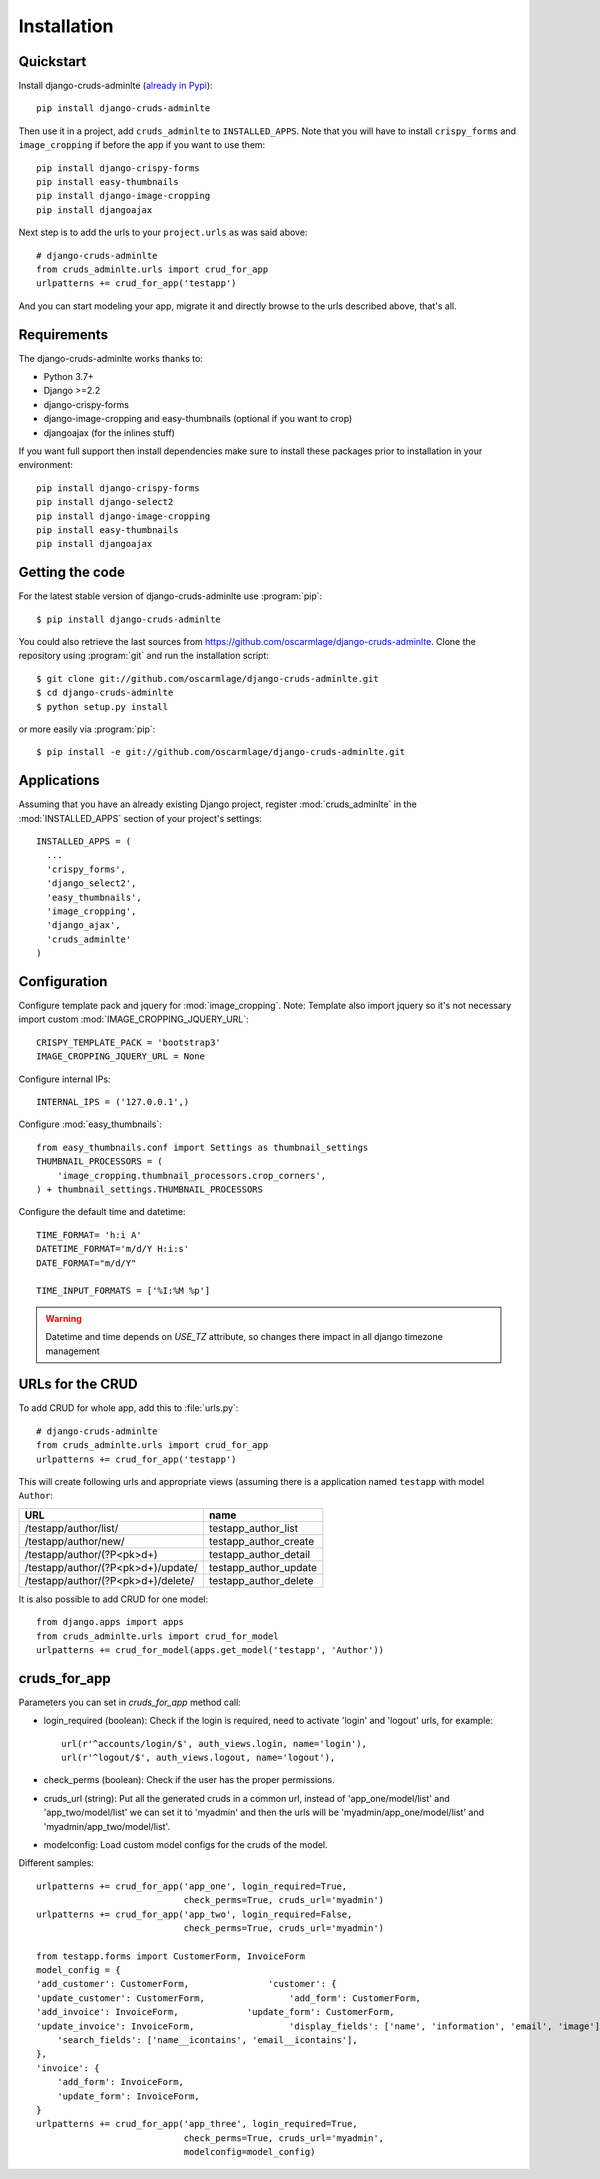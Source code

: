 ============
Installation
============

.. _quickstart:

Quickstart
==========

Install django-cruds-adminlte (`already in Pypi <https://pypi.python.org/pypi/django-cruds-adminlte>`_)::

    pip install django-cruds-adminlte

Then use it in a project, add ``cruds_adminlte`` to ``INSTALLED_APPS``. Note
that you will have to install ``crispy_forms`` and ``image_cropping`` if
before the app if you want to use them: ::

    pip install django-crispy-forms
    pip install easy-thumbnails
    pip install django-image-cropping
    pip install djangoajax

Next step is to add the urls to your ``project.urls`` as was said above: ::

    # django-cruds-adminlte
    from cruds_adminlte.urls import crud_for_app
    urlpatterns += crud_for_app('testapp')

And you can start modeling your app, migrate it and directly browse to the urls
described above, that's all.


.. _requirements:

Requirements
============

.. highlight:: console

The django-cruds-adminlte works thanks to:

* Python 3.7+
* Django >=2.2
* django-crispy-forms
* django-image-cropping and easy-thumbnails (optional if you want to crop)
* djangoajax (for the inlines stuff)

If you want full support then install dependencies make sure to install these
packages prior to installation in your environment: ::

    pip install django-crispy-forms
    pip install django-select2
    pip install django-image-cropping
    pip install easy-thumbnails
    pip install djangoajax


.. _getting-the-code:

Getting the code
================

.. highlight:: console

For the latest stable version of django-cruds-adminlte use :program:`pip`: ::

  $ pip install django-cruds-adminlte

You could also retrieve the last sources from
https://github.com/oscarmlage/django-cruds-adminlte. Clone the repository
using :program:`git` and run the installation script: ::

  $ git clone git://github.com/oscarmlage/django-cruds-adminlte.git
  $ cd django-cruds-adminlte
  $ python setup.py install

or more easily via :program:`pip`: ::

  $ pip install -e git://github.com/oscarmlage/django-cruds-adminlte.git


.. _applications:

Applications
============

.. highlight:: python

Assuming that you have an already existing Django project, register
:mod:`cruds_adminlte` in the :mod:`INSTALLED_APPS` section of your
project's settings: ::

  INSTALLED_APPS = (
    ...
    'crispy_forms',
    'django_select2',
    'easy_thumbnails',
    'image_cropping',
    'django_ajax',
    'cruds_adminlte'
  )

.. _configuration:

Configuration
=============

.. highlight:: python

Configure template pack and jquery for :mod:`image_cropping`. Note: Template
also import jquery so it's not necessary import custom
:mod:`IMAGE_CROPPING_JQUERY_URL`: ::

    CRISPY_TEMPLATE_PACK = 'bootstrap3'
    IMAGE_CROPPING_JQUERY_URL = None

Configure internal IPs: ::

    INTERNAL_IPS = ('127.0.0.1',)

Configure :mod:`easy_thumbnails`: ::

    from easy_thumbnails.conf import Settings as thumbnail_settings
    THUMBNAIL_PROCESSORS = (
        'image_cropping.thumbnail_processors.crop_corners',
    ) + thumbnail_settings.THUMBNAIL_PROCESSORS

Configure the default time and datetime: ::

    TIME_FORMAT= 'h:i A'
    DATETIME_FORMAT='m/d/Y H:i:s'
    DATE_FORMAT="m/d/Y"

    TIME_INPUT_FORMATS = ['%I:%M %p']

.. warning::
    Datetime and time depends on `USE_TZ` attribute, so changes there impact in all django timezone management

.. _urls:

URLs for the CRUD
=================

To add CRUD for whole app, add this to :file:`urls.py`: ::

    # django-cruds-adminlte
    from cruds_adminlte.urls import crud_for_app
    urlpatterns += crud_for_app('testapp')

This will create following urls and appropriate views (assuming
there is a application named ``testapp`` with model ``Author``:

===================================== =====================
URL                                   name
===================================== =====================
/testapp/author/list/                 testapp_author_list
/testapp/author/new/                  testapp_author_create
/testapp/author/(?P<pk>\d+)           testapp_author_detail
/testapp/author/(?P<pk>\d+)/update/   testapp_author_update
/testapp/author/(?P<pk>\d+)/delete/   testapp_author_delete
===================================== =====================

It is also possible to add CRUD for one model: ::

    from django.apps import apps
    from cruds_adminlte.urls import crud_for_model
    urlpatterns += crud_for_model(apps.get_model('testapp', 'Author'))

cruds_for_app
=============

Parameters you can set in `cruds_for_app` method call:

* login_required (boolean): Check if the login is required, need to activate
  'login' and 'logout' urls, for example: ::

    url(r'^accounts/login/$', auth_views.login, name='login'),
    url(r'^logout/$', auth_views.logout, name='logout'),

* check_perms (boolean): Check if the user has the proper permissions.
* cruds_url (string): Put all the generated cruds in a common url, instead of
  'app_one/model/list' and 'app_two/model/list' we can set it to 'myadmin' and
  then the urls will be 'myadmin/app_one/model/list' and
  'myadmin/app_two/model/list'.
* modelconfig: Load custom model configs for the cruds of the model.

Different samples: ::

    urlpatterns += crud_for_app('app_one', login_required=True,
                                check_perms=True, cruds_url='myadmin')
    urlpatterns += crud_for_app('app_two', login_required=False,
                                check_perms=True, cruds_url='myadmin')

    from testapp.forms import CustomerForm, InvoiceForm
    model_config = {
    'add_customer': CustomerForm,	        'customer': {
    'update_customer': CustomerForm,	            'add_form': CustomerForm,
    'add_invoice': InvoiceForm,	            'update_form': CustomerForm,
    'update_invoice': InvoiceForm,	            'display_fields': ['name', 'information', 'email', 'image'],
        'search_fields': ['name__icontains', 'email__icontains'],
    },
    'invoice': {
        'add_form': InvoiceForm,
        'update_form': InvoiceForm,
    }
    urlpatterns += crud_for_app('app_three', login_required=True,
                                check_perms=True, cruds_url='myadmin',
                                modelconfig=model_config)

